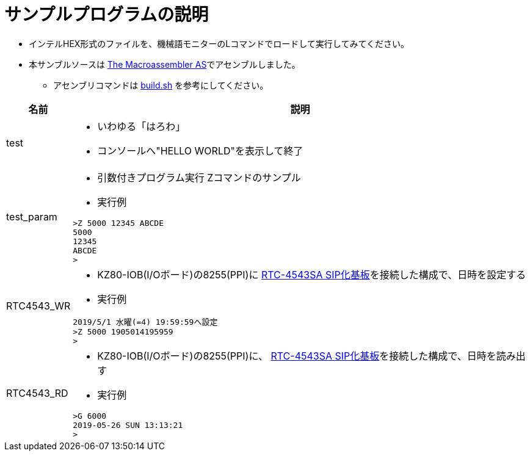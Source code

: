 = サンプルプログラムの説明

* インテルHEX形式のファイルを、機械語モニターのLコマンドでロードして実行してみてください。
* 本サンブルソースは http://john.ccac.rwth-aachen.de:8000/as/[The Macroassembler AS]でアセンブルしました。
** アセンブリコマンドは https://github.com/kuninet/Z80mon/blob/master/build.sh[build.sh] を参考にしてください。 

[cols="1,10a"]
|===
|名前|説明

|test
|* いわゆる「はろわ」
* コンソールへ"HELLO WORLD"を表示して終了

|test_param
|* 引数付きプログラム実行 Zコマンドのサンプル 
* 実行例

[source,shell]
----
>Z 5000 12345 ABCDE
5000
12345
ABCDE
>
----

|RTC4543_WR
|* KZ80-IOB(I/Oボード)の8255(PPI)に http://akizukidenshi.com/catalog/g/gK-10722/[RTC-4543SA SIP化基板]を接続した構成で、日時を設定する
* 実行例

[source,shell]
----
2019/5/1 水曜(=4) 19:59:59へ設定
>Z 5000 1905014195959
>
----

|RTC4543_RD
|* KZ80-IOB(I/Oボード)の8255(PPI)に、 http://akizukidenshi.com/catalog/g/gK-10722/[RTC-4543SA SIP化基板]を接続した構成で、日時を読み出す
* 実行例

[source,shell]
----
>G 6000
2019-05-26 SUN 13:13:21 
>
----

|===
